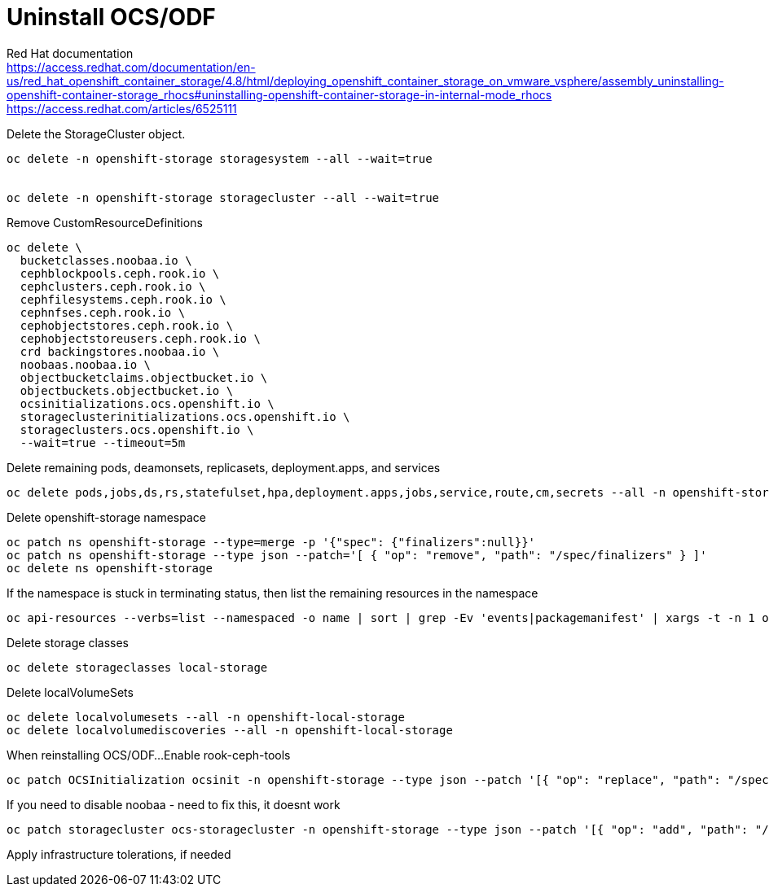 = Uninstall OCS/ODF

Red Hat documentation +
https://access.redhat.com/documentation/en-us/red_hat_openshift_container_storage/4.8/html/deploying_openshift_container_storage_on_vmware_vsphere/assembly_uninstalling-openshift-container-storage_rhocs#uninstalling-openshift-container-storage-in-internal-mode_rhocs +
https://access.redhat.com/articles/6525111

Delete the StorageCluster object.
[source,bash]
----
oc delete -n openshift-storage storagesystem --all --wait=true


oc delete -n openshift-storage storagecluster --all --wait=true
----

Remove CustomResourceDefinitions
[source,bash]
----
oc delete \
  bucketclasses.noobaa.io \
  cephblockpools.ceph.rook.io \
  cephclusters.ceph.rook.io \
  cephfilesystems.ceph.rook.io \
  cephnfses.ceph.rook.io \
  cephobjectstores.ceph.rook.io \
  cephobjectstoreusers.ceph.rook.io \
  crd backingstores.noobaa.io \
  noobaas.noobaa.io \
  objectbucketclaims.objectbucket.io \
  objectbuckets.objectbucket.io \
  ocsinitializations.ocs.openshift.io \
  storageclusterinitializations.ocs.openshift.io \
  storageclusters.ocs.openshift.io \
  --wait=true --timeout=5m
----

Delete remaining pods, deamonsets, replicasets, deployment.apps, and services
[source,bash]
----
oc delete pods,jobs,ds,rs,statefulset,hpa,deployment.apps,jobs,service,route,cm,secrets --all -n openshift-storage
----

Delete openshift-storage namespace
[source,bash]
----
oc patch ns openshift-storage --type=merge -p '{"spec": {"finalizers":null}}'
oc patch ns openshift-storage --type json --patch='[ { "op": "remove", "path": "/spec/finalizers" } ]'
oc delete ns openshift-storage
----

If the namespace is stuck in terminating status, then list the remaining resources in the namespace
[source,bash]
----
oc api-resources --verbs=list --namespaced -o name | sort | grep -Ev 'events|packagemanifest' | xargs -t -n 1 oc get --show-kind --ignore-not-found -n openshift-storage
----

Delete storage classes
[source,bash]
----
oc delete storageclasses local-storage
----

Delete localVolumeSets
[source,bash]
----
oc delete localvolumesets --all -n openshift-local-storage
oc delete localvolumediscoveries --all -n openshift-local-storage
----

When reinstalling OCS/ODF...
Enable rook-ceph-tools
[source,bash]
----
oc patch OCSInitialization ocsinit -n openshift-storage --type json --patch '[{ "op": "replace", "path": "/spec/enableCephTools", "value": true }]'
----

If you need to disable noobaa - need to fix this, it doesnt work
[source,bash]
----
oc patch storagecluster ocs-storagecluster -n openshift-storage --type json --patch '[{ "op": "add", "path": "/spec/multiCloudGateway/reconcileStrategy", "value": ignore }]'
----

Apply infrastructure tolerations, if needed


